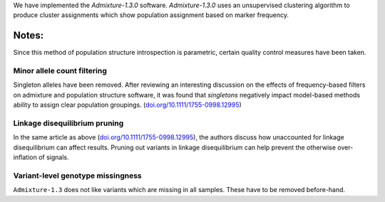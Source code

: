 We have implemented the `Admixture-1.3.0` software. `Admixture-1.3.0` uses an unsupervised clustering algorithm to produce cluster assignments which show population assignment based on marker frequency.

======
Notes:
======
Since this method of population structure introspection is parametric, certain quality control measures have been taken.

----------
Minor allele count filtering
----------
Singleton alleles have been removed. After reviewing an interesting discussion on the effects of frequency-based filters on admixture and population structure software, it was found that 
*singletons* negatively impact model-based methods ability to assign clear population groupings. (`doi.org/10.1111/1755-0998.12995 <https://doi.org/10.1111/1755-0998.12995>`_)

------------------------------
Linkage disequilibrium pruning
------------------------------
In the same article as above (`doi.org/10.1111/1755-0998.12995 <https://doi.org/10.1111/1755-0998.12995>`_), the authors discuss how unaccounted for linkage disequilibrium can affect results. 
Pruning out variants in linkage disequilibrium can help prevent the otherwise over-inflation of signals.

----------------------------------
Variant-level genotype missingness
----------------------------------
``Admixture-1.3`` does not like variants which are missing in all samples. These have to be removed before-hand.